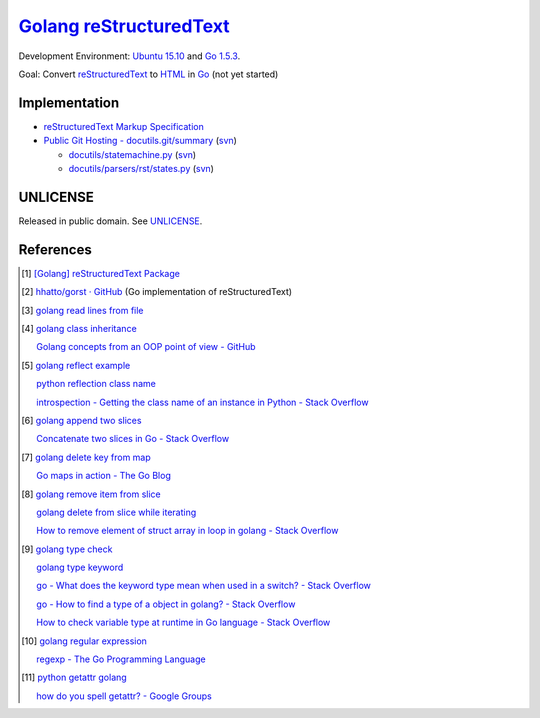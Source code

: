 =========================
Golang_ reStructuredText_
=========================

Development Environment: `Ubuntu 15.10`_ and `Go 1.5.3`_.

Goal: Convert reStructuredText_ to HTML_ in Go_ (not yet started)


Implementation
++++++++++++++

- `reStructuredText Markup Specification <http://docutils.sourceforge.net/docs/ref/rst/restructuredtext.html>`_

- `Public Git Hosting - docutils.git/summary <http://repo.or.cz/w/docutils.git>`_
  (`svn <http://sourceforge.net/p/docutils/code/HEAD/tree/trunk/docutils/>`__)

  - `docutils/statemachine.py <http://repo.or.cz/docutils.git/blob/HEAD:/docutils/docutils/statemachine.py>`_
    (`svn <http://sourceforge.net/p/docutils/code/HEAD/tree/trunk/docutils/docutils/statemachine.py>`__)

  - `docutils/parsers/rst/states.py <http://repo.or.cz/docutils.git/blob/HEAD:/docutils/docutils/parsers/rst/states.py>`_
    (`svn <http://sourceforge.net/p/docutils/code/HEAD/tree/trunk/docutils/docutils/parsers/rst/states.py>`__)


UNLICENSE
+++++++++

Released in public domain. See UNLICENSE_.


References
++++++++++

.. [1] `[Golang] reStructuredText Package <https://siongui.github.io/2016/01/23/go-rst-package/>`_

.. [2] `hhatto/gorst · GitHub <https://github.com/hhatto/gorst>`_ (Go implementation of reStructuredText)

.. [3] `golang read lines from file <https://www.google.com/search?q=golang+read+lines+from+file>`_

.. [4] `golang class inheritance <https://www.google.com/search?q=golang+class+inheritance>`_

       `Golang concepts from an OOP point of view - GitHub <https://github.com/luciotato/golang-notes/blob/master/OOP.md>`_

.. [5] `golang reflect example <https://www.google.com/search?q=golang+reflect+example>`_

       `python reflection class name <https://www.google.com/search?q=python+reflection+class+name>`_

       `introspection - Getting the class name of an instance in Python - Stack Overflow <http://stackoverflow.com/questions/510972/getting-the-class-name-of-an-instance-in-python>`_

.. [6] `golang append two slices <https://www.google.com/search?q=golang+append+two+slices>`_

       `Concatenate two slices in Go - Stack Overflow <http://stackoverflow.com/questions/16248241/concatenate-two-slices-in-go>`_

.. [7] `golang delete key from map <https://www.google.com/search?q=golang+delete+key+from+map>`_

       `Go maps in action - The Go Blog <https://blog.golang.org/go-maps-in-action>`_

.. [8] `golang remove item from slice <https://www.google.com/search?q=golang+remove+item+from+slice>`_

       `golang delete from slice while iterating <https://www.google.com/search?q=golang+delete+from+slice+while+iterating>`_

       `How to remove element of struct array in loop in golang - Stack Overflow <http://stackoverflow.com/questions/29005825/how-to-remove-element-of-struct-array-in-loop-in-golang>`_

.. [9] `golang type check <https://www.google.com/search?q=golang+type+check>`_

       `golang type keyword <https://www.google.com/search?q=golang+type+keyword>`_

       `go - What does the keyword type mean when used in a switch? - Stack Overflow <http://stackoverflow.com/questions/22036076/what-does-the-keyword-type-mean-when-used-in-a-switch>`_

       `go - How to find a type of a object in golang? - Stack Overflow <http://stackoverflow.com/questions/20170275/how-to-find-a-type-of-a-object-in-golang>`_

       `How to check variable type at runtime in Go language - Stack Overflow <http://stackoverflow.com/questions/6996704/how-to-check-variable-type-at-runtime-in-go-language>`_

.. [10] `golang regular expression <https://www.google.com/search?q=golang+regular+expression>`_

        `regexp - The Go Programming Language <https://golang.org/pkg/regexp/>`_

.. [11] `python getattr golang <https://www.google.com/search?q=python+getattr+golang>`_

        `how do you spell getattr? - Google Groups <https://groups.google.com/d/topic/golang-nuts/jgC1ElDw4kM>`_

.. _Go: https://golang.org/
.. _Golang: https://golang.org/
.. _Ubuntu 15.10: http://releases.ubuntu.com/15.10/
.. _Go 1.5.3: https://golang.org/dl/
.. _reStructuredText: http://docutils.sourceforge.net/rst.html
.. _HTML: https://www.google.com/search?q=HTML
